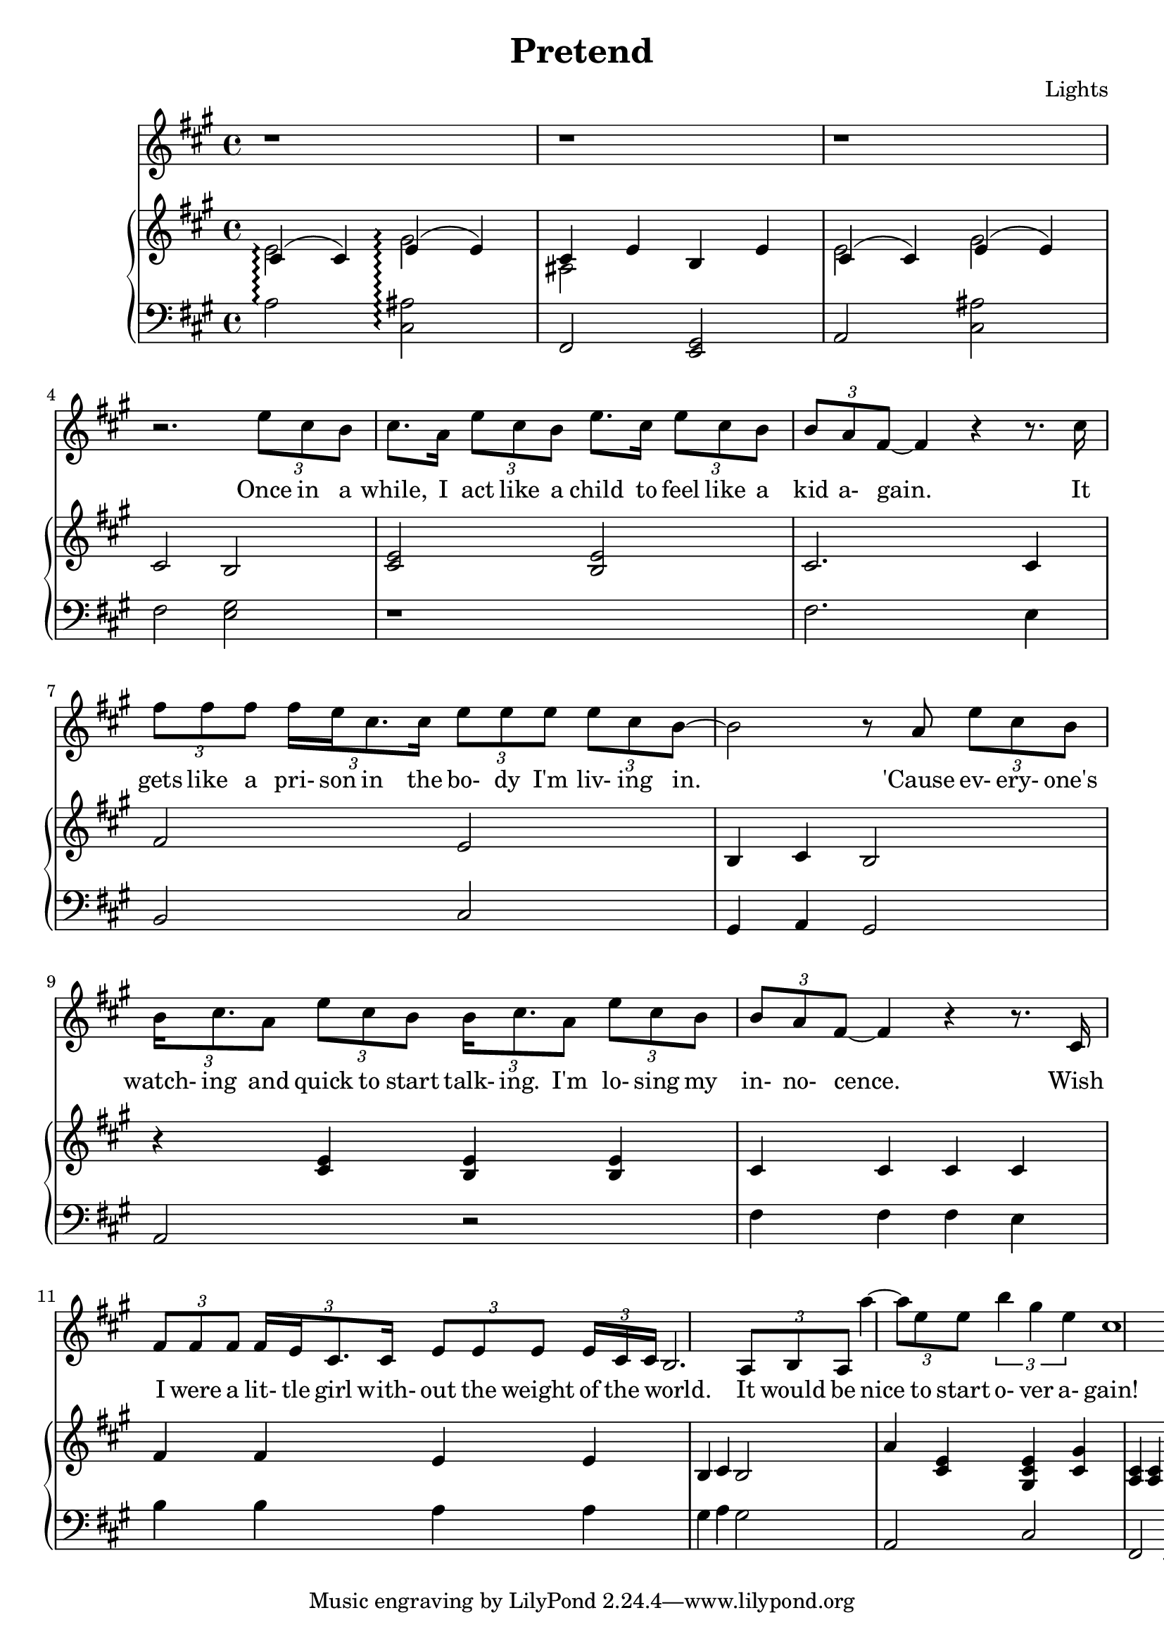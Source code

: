 \version "2.12.1"

\header {
  title    = "Pretend"
  composer = "Lights"
  % Comfortable and honest
}

% Thanks to http://lsr.dsi.unimi.it/LSR/Item?id=328
triplet = #(define-music-function (parser location music) (ly:music?)
  #{ \times 2/3 $music #})


chorustext = \lyricmode {
  It would be nice
  to start o- ver a- gain!
  Be- fore we were men.
  I'd give; I'd bend.
  Let's play pre- tend.
}

% Thanks to http://www.songlyrics.com/lights/pretend-lyrics/
text = \lyricmode {
  Once in a while,
  I act like a child
  to feel like a kid a- gain.

  It gets like a pri- son in
  the bo- dy I'm liv- ing in.

  'Cause ev- ery- one's watch- ing
  and quick to start talk- ing.
  I'm lo- sing my in- no- cence.

% Wish I were a lit- tle boy;
% more than a bro- ken toy.
  Wish I were a lit- tle girl
  with- out the weight of the world.

  \chorustext

  Re- mem- ber the times
  we had so- da for wine
  and we got by on gra- ti- tude?

  The worse they could do to you
  was check your at- ti- tude.

  Yeah, when fights were for fun?
  We had wa- ter in guns?
  And a place we could call our own?

  How we lost sight of home;
  I guess I'l ne- ver know

  \chorustext
  And when it's the end,
  our lives will make sense.
  We'll love, we'll bend;
  let's play pre- tend.

  It's not go- ing to_be long
  be- fore we're all gone
  with no- thing to show for them.

  Stop ta- king lives; come on,
  let's all grow up a- gain.
}

lyricsSentenceA = \relative c'' {
  \triplet {e8 cis b} |
  cis8. a16 \triplet {e'8 cis b} e8. cis16 \triplet {e8 cis b} |
  \triplet {b a fis ~} fis4 r r8. cis'16 |
}

lyricsSentenceB = {
  \triplet {fis8 fis fis}
  \triplet {fis16 e cis8. cis16}
  \triplet {e8 e e}
  \triplet {e8 cis b~} |
}

lyricsSentenceC = \relative c'' {
  b2 r8  a \triplet {e'8 cis8 b} |
  \triplet {b16 cis8. a8}
  \triplet {e' cis b} 
  \triplet {b16 cis8. a8}
  \triplet {e'8 cis b} |
  \triplet {b a fis ~} fis4 r r8. cis16 |
}

lyricsSentenceD = {
  \triplet {fis8 fis fis}
  \triplet {fis16 e cis8. cis16}
  \triplet {e8 e e}

  \triplet {e16 cis cis ~ }| b2.
  \triplet {a8 b a}
}

lyricChorusA = \relative c''' {
  a4 ~ \triplet{a8 e e8}
  \triplet {b'4 gis e}
  cis1%4 ~ \triplet {c8 }
}

lyricsMelody = \relative c'' {
  r1 r1 r1 r2. 
  \lyricsSentenceA
  \lyricsSentenceB
  \lyricsSentenceC
  \lyricsSentenceD
  \lyricChorusA
}

%%%%%%%%%%%%%%%%%%%
introRHa = \relative c' {
  << {
    cis4\arpeggio(
    cis)
    e\arpeggio(
    e) |
    cis e b e
  } \\ {
  e2\arpeggio 
  gis\arpeggio
  ais,
  } >>
}
introLHa = \relative c' {
  a2\arpeggio
  <cis, ais'>\arpeggio
  fis,
  <e gis>
}

introRHb = \relative c' {
  << {
    cis4(
    cis)
    e(
    e) |
  } \\ {
  e2
  gis
  } >>
  cis,2
  b
}
introLHb = \relative c {
  a2
  <cis ais'>
  fis
  <e gis>
}

introRHb = \relative c' {
  << {
    cis4(
    cis)
    e(
    e) |
  } \\ {
  e2
  gis
  } >>
  cis,2
  b
}
introLHb = \relative c {
  a2
  <cis ais'>
  fis
  <e gis>
}

melodyRHa = \relative c' {
  <cis e>2
  <b e>2
  cis2.
  cis4
  fis2
  e2
  b4
  cis
  b2
}
melodyLHa = \relative c {
  r1
  fis2.
  e4
  b2
  cis2
  gis4
  a
  gis2
}

melodyRHb = \relative c' {
  r4
  <cis e>
  <b e>
  <b e>
  cis4 cis cis cis
  fis fis e e
  b cis b2
}
melodyLHb = \relative c {
  a2
  r
  fis'4 fis fis e
  b' b a a
  gis a gis2
}

chorusRHa = \relative c'' {
  a4 <cis, e>
  <gis cis e> <gis' cis,>
  <a, cis> <a cis>
  <a fis'> <a fis'>
}
chorusLHa = \relative c {
  a2 cis fis, d
}

pianoRH = {
  \introRHa
  \introRHb
  \melodyRHa
  \melodyRHb
  \chorusRHa
}
pianoLH = {
  \introLHa
  \introLHb
  \melodyLHa
  \melodyLHb
  \chorusLHa
}

\new Staff = "lyrics" <<
  \time 4/4
  \key a \major
  \new Voice = "lights" {
    \lyricsMelody
  }
  \new Lyrics \lyricsto "lights" {
    \autoBeamOff
    \text
  }

  \new PianoStaff  = "piano" \with { connectArpeggios = ##t } <<
    \new Staff = "upper" {
      \key a \major
      \clef treble
      \pianoRH
    }
    \new Staff = "lower" {
      \key a \major
      \clef bass
      \pianoLH
    }
  >>
>>

